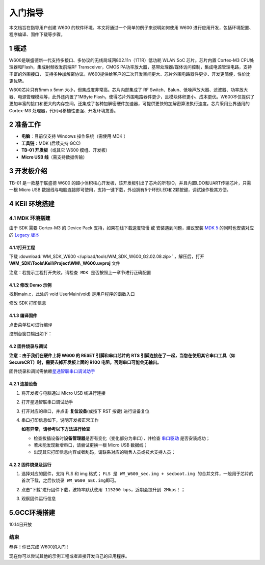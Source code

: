入门指导
=========

本文档旨在指导用户创建 W600
的软件环境。本文将通过一个简单的例子来说明如何使用 W600
进行应用开发，包括环境配置、程序编译、固件下载等步骤。

1 概述
---------------

W600是联盛德新一代支持多接口、多协议的无线局域网802.11n（1T1R）低功耗
WLAN SoC 芯片。芯片内置 Cortex-M3 CPU处理器和Flash，集成射频收发前端RF
Transceiver，CMOS
PA功率放大器，基带处理器/媒体访问控制，集成电源管理电路，支持丰富的外围接口，
支持多种加解密协议。W600提供给客户的二次开发空间更大、芯片外围电路器件更少、开发更简便，性价比更优势。

W600芯片只有5mm x 5mm 大小，但集成度非常高。芯片内部集成了 RF
Switch、Balun、低噪声放大器、滤波器、功率放大器、电源管理模块等，此外还内置了1MByte
Flash，使得芯片外围电路器件更少，且模块体积更小、成本更优。W600不仅提供了更加丰富的接口和更大的内存空间，还集成了各种加解密硬件加速器，可提供更快的加解密算法执行速度。芯片采用业界通用的
Cortex-M3 处理器，代码可移植性更强、开发环境友善。

.. image:: sdk_start.assets/block.png
   :width: 500px

2 准备工作
---------------

-  **电脑**\ ：目前仅支持 Windows 操作系统（需使用 MDK ）
-  **工具链**\ ：MDK (后续支持 GCC)
-  **TB-01 开发板**\ （或其它 W600 模组、开发板）
-  **Micro USB 线**\ （需支持数据传输）

3 开发板介绍
---------------

TB-01 是一款基于联盛德 W600
的超小体积核心开发板，该开发板引出了芯片的所有IO，并且内置LDO和UART传输芯片，只需一根
Micro USB
数据线与电脑连接即可使用，支持一键下载，外设拥有5个环形LED和2颗按键，调试操作极其方便。

.. image:: sdk_start.assets/tb_01.png
   :width: 300px

4 KEil 环境搭建
---------------

4.1 MDK 环境搭建
~~~~~~~~~~~~~~~

由于 SDK 需要 Cortex-M3 的 Device Pack 支持，如果在线下载速度较慢 或
安装遇到问题，建议安装 `MDK
5 <https://www.keil.com/download/product/>`__ 的同时也安装对应的 `Legacy
版本 <http://www.keil.com/mdk5/legacy/>`__

.. image:: sdk_start.assets/mdk_legacy.png
   :width: 500px

4.1.1打开工程
""""""""""""""""

下载 :download:`WM_SDK_W600 </upload/tools/WM_SDK_W600_G2.02.08.zip>` ，解压后，打开 **\\WM_SDK\\Tools\\Keil\\Project\\WM\\_W600.uvproj** 文件

.. image:: sdk_start.assets/mdk_open_prj.png
   :width: 500px

``注意：若提示工程打开失败，请检查 MDK 是否按照上一章节进行正确配置``

4.1.2 修改 Demo 示例
""""""""""""""""

找到main.c，此处的 void UserMain(void) 是用户程序的函数入口

修改 SDK 打印信息

.. image:: sdk_start.assets/modify_user_main.png
   :width: 500px

4.1.3 编译固件
""""""""""""""""

点击菜单栏可进行编译

.. image:: sdk_start.assets/mdk_build_prj.png
   :width: 500px

控制台窗口输出如下：

.. image:: sdk_start.assets/build_output.png
   :width: 500px

4.2 固件烧录与调试
""""""""""""""""

**注意：由于我们在硬件上将 W600 的 RESET 引脚和串口芯片的 RTS
引脚连接在了一起，当您在使用其它串口工具（如
SecureCRT）时，需要去掉开发板上面的 R100 电阻，否则串口可能会无输出。**

固件烧录和调试需依赖\ `星通智联串口调试助手 <tools>`__

4.2.1 连接设备
""""""""""""""""

1. 将开发板与电脑通过 Micro USB 线进行连接

2. 打开星通智联串口调试助手

3. 打开对应的串口，并点击 **复位设备**\ (或按下 RST 按键) 进行设备复位

4. 串口打印信息如下，说明开发板正常工作

   .. image:: sdk_start.assets/fw_reboot.png
      :width: 500px

   **如有异常，请参考以下方法进行检查**

   -  检查拔插设备时\ **设备管理器**\ 是否有变化（变化部分为串口），并检查
      `串口驱动 <http://wch.cn/downloads/file/65.html>`__ 是否安装成功；

   -  若未能发现新增串口，请尝试更换一根 Micro USB 数据线；

   -  出现其它打印信息内容或者乱码，请联系对应的销售人员或技术支持人员；

4.2.2 固件烧录及运行
""""""""""""""""""""""

1. 选择对应的固件，支持 FLS 和 img 格式；
   ``FLS 是 WM_W600_sec.img + secboot.img 的合并文件，一般用于芯片的首次下载，之后仅烧录 WM_W600_SEC.img即可。``

2. 点击“下载”进行固件下载，\ ``波特率默认使用 115200 bps，近期会提升到 2Mbps！``\ ；

3. 观察固件运行信息

   .. image:: sdk_start.assets/fw_download.png
       :width: 500px


	   
5.GCC环境搭建
-------------------
10.14日开放


结束
~~~~

恭喜！你已完成 W600的入门！

现在你可以尝试其他的示例工程或者直接开发自己的应用程序。
